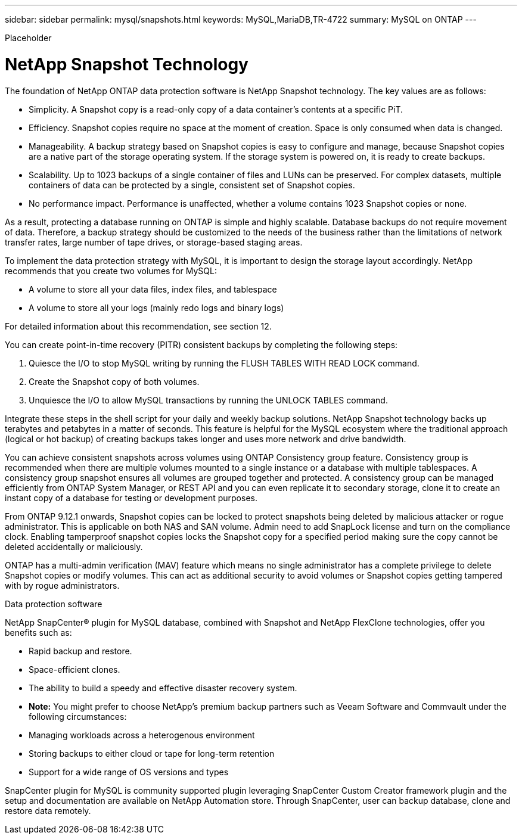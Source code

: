 ---
sidebar: sidebar
permalink: mysql/snapshots.html
keywords: MySQL,MariaDB,TR-4722
summary: MySQL on ONTAP
---


[.lead]

Placeholder



= NetApp Snapshot Technology

The foundation of NetApp ONTAP data protection software is NetApp Snapshot technology. The key values are as follows: 

* Simplicity. A Snapshot copy is a read-only copy of a data container’s contents at a specific PiT. 
* Efficiency. Snapshot copies require no space at the moment of creation. Space is only consumed when data is changed. 
* Manageability. A backup strategy based on Snapshot copies is easy to configure and manage, because Snapshot copies are a native part of the storage operating system. If the storage system is powered on, it is ready to create backups. 
* Scalability. Up to 1023 backups of a single container of files and LUNs can be preserved. For complex datasets, multiple containers of data can be protected by a single, consistent set of Snapshot copies. 
* No performance impact. Performance is unaffected, whether a volume contains 1023 Snapshot copies or none. 

As a result, protecting a database running on ONTAP is simple and highly scalable. Database backups do not require movement of data. Therefore, a backup strategy should be customized to the needs of the business rather than the limitations of network transfer rates, large number of tape drives, or storage-based staging areas.

To implement the data protection strategy with MySQL, it is important to design the storage layout accordingly. NetApp recommends that you create two volumes for MySQL:

* A volume to store all your data files, index files, and tablespace
* A volume to store all your logs (mainly redo logs and binary logs)

For detailed information about this recommendation, see section 12.

You can create point-in-time recovery (PITR) consistent backups by completing the following steps:

. Quiesce the I/O to stop MySQL writing by running the FLUSH TABLES WITH READ LOCK command.
. Create the Snapshot copy of both volumes.
. Unquiesce the I/O to allow MySQL transactions by running the UNLOCK TABLES command.

Integrate these steps in the shell script for your daily and weekly backup solutions. NetApp Snapshot technology backs up terabytes and petabytes in a matter of seconds. This feature is helpful for the MySQL ecosystem where the traditional approach (logical or hot backup) of creating backups takes longer and uses more network and drive bandwidth.

You can achieve consistent snapshots across volumes using ONTAP Consistency group feature. Consistency group is recommended when there are multiple volumes mounted to a single instance or a database with multiple tablespaces. A consistency group snapshot ensures all volumes are grouped together and protected. A consistency group can be managed efficiently from ONTAP System Manager, or REST API and you can even replicate it to secondary storage, clone it to create an instant copy of a database for testing or development purposes.

From ONTAP 9.12.1 onwards, Snapshot copies can be locked to protect snapshots being deleted by malicious attacker or rogue administrator. This is applicable on both NAS and SAN volume. Admin need to add SnapLock license and turn on the compliance clock. Enabling tamperproof snapshot copies locks the Snapshot copy for a specified period making sure the copy cannot be deleted accidentally or maliciously. 

ONTAP has a multi-admin verification (MAV) feature which means no single administrator has a complete privilege to delete Snapshot copies or modify volumes. This can act as additional security to avoid volumes or Snapshot copies getting tampered with by rogue administrators.

Data protection software 

NetApp SnapCenter® plugin for MySQL database, combined with Snapshot and NetApp FlexClone technologies, offer you benefits such as: 

* Rapid backup and restore. 
* Space-efficient clones. 
* The ability to build a speedy and effective disaster recovery system. 

* *Note:* You might prefer to choose NetApp's premium backup partners such as Veeam Software and Commvault under the following circumstances: 

* Managing workloads across a heterogenous environment 
* Storing backups to either cloud or tape for long-term retention 
* Support for a wide range of OS versions and types 

SnapCenter plugin for MySQL is community supported plugin leveraging SnapCenter Custom Creator framework plugin and the setup and documentation are available on NetApp Automation store. Through SnapCenter, user can backup database, clone and restore data remotely.

